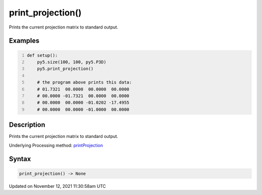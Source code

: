 print_projection()
==================

Prints the current projection matrix to standard output.

Examples
--------

.. raw:: html

    <div class="example-table">

.. raw:: html

    <div class="example-row"><div class="example-cell-image">

.. raw:: html

    </div><div class="example-cell-code">

.. code:: python
    :number-lines:

    def setup():
        py5.size(100, 100, py5.P3D)
        py5.print_projection()

        # the program above prints this data:
        # 01.7321  00.0000  00.0000  00.0000
        # 00.0000 -01.7321  00.0000  00.0000
        # 00.0000  00.0000 -01.0202 -17.4955
        # 00.0000  00.0000 -01.0000  00.0000

.. raw:: html

    </div></div>

.. raw:: html

    </div>

Description
-----------

Prints the current projection matrix to standard output.

Underlying Processing method: `printProjection <https://processing.org/reference/printProjection_.html>`_

Syntax
------

.. code:: python

    print_projection() -> None

Updated on November 12, 2021 11:30:58am UTC

